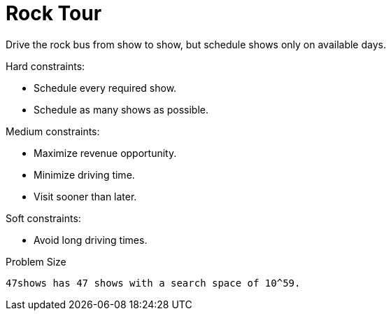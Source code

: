 [id='ex-rockTour-ref']
= Rock Tour

Drive the rock bus from show to show, but schedule shows only on available days.

Hard constraints:

* Schedule every required show.
* Schedule as many shows as possible.

Medium constraints:

* Maximize revenue opportunity.
* Minimize driving time.
* Visit sooner than later.

Soft constraints:

* Avoid long driving times.


.Problem Size
[source,options="nowrap"]
----
47shows has 47 shows with a search space of 10^59.
----